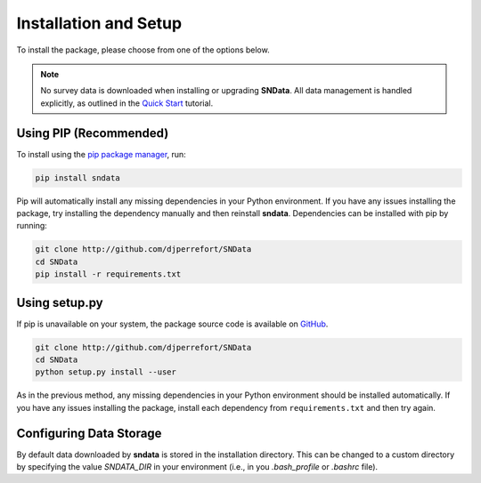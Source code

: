 Installation and Setup
======================

To install the package, please choose from one of the options below.

.. note::
   No survey data is downloaded when installing or upgrading **SNData**.
   All data management is handled explicitly, as outlined in the
   `Quick Start <quick_start.html>`_ tutorial.

Using PIP (Recommended)
-----------------------

To install using the `pip package manager`_, run:

.. code-block:: bash

    pip install sndata

Pip will automatically install any missing dependencies in your Python
environment. If you have any issues installing the package, try installing the
dependency manually and then reinstall **sndata**. Dependencies can be
installed with pip by running:

.. code-block:: bash

    git clone http://github.com/djperrefort/SNData
    cd SNData
    pip install -r requirements.txt


Using setup.py
--------------

If pip is unavailable on your system, the package source code is
available on `GitHub`_.

.. code-block:: bash

    git clone http://github.com/djperrefort/SNData
    cd SNData
    python setup.py install --user

As in the previous method, any missing dependencies in your Python environment
should be installed automatically. If you have any issues installing the
package, install each dependency from ``requirements.txt`` and then try again.

.. _pip package manager: https://pip.pypa.io/en/stable/
.. _GitHub: https://github.com/djperrefort/sndata

Configuring Data Storage
------------------------

By default data downloaded by **sndata** is stored in the installation directory. This can be changed to a custom
directory by specifying the value `SNDATA_DIR` in your environment (i.e., in you `.bash_profile` or `.bashrc` file).

